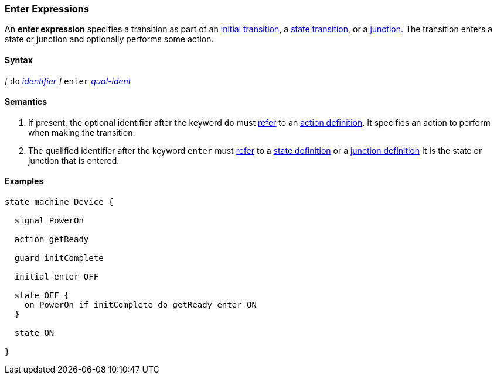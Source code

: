 === Enter Expressions

An *enter expression* specifies a transition as part of an
<<State-Machine-Behavior-Elements_Initial-Transition-Specifiers,initial transition>>,
a <<State-Machine-Behavior-Elements_State-Transition-Specifiers,state transition>>,
or
a <<State-Machine-Behavior-Elements_Junction-Definitions,junction>>.
The transition enters a state or junction and optionally performs
some action.

==== Syntax

_[_
`do` <<Lexical-Elements_Identifiers,_identifier_>>
_]_
`enter` <<Scoping-of-Names_Qualified-Identifiers,_qual-ident_>>

==== Semantics

. If present, the optional identifier after the keyword `do` must
<<Definitions_State-Machine-Definitions_Scoping-of-Names,refer>>
to an 
<<State-Machine-Behavior-Elements_Action-Definitions,action definition>>.
It specifies an action to perform when making the transition.

. The qualified identifier after the keyword `enter` must
<<Definitions_State-Machine-Definitions_Scoping-of-Names,refer>>
to a 
<<State-Machine-Behavior-Elements_State-Definitions,state definition>>
or a
<<State-Machine-Behavior-Elements_Junction-Definitions,junction definition>>
It is the state or junction that is entered.

==== Examples

[source,fpp]
----
state machine Device {

  signal PowerOn
  
  action getReady

  guard initComplete

  initial enter OFF

  state OFF {
    on PowerOn if initComplete do getReady enter ON
  }

  state ON

}
----
